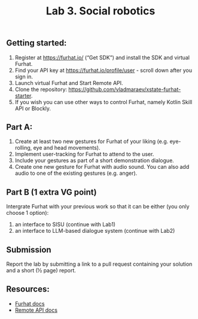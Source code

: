 #+OPTIONS: toc:t num:nil
#+TITLE: Lab 3. Social robotics
** Getting started: 

1. Register at https://furhat.io/ (“Get SDK”) and install the SDK and virtual Furhat.
2. Find your API key at https://furhat.io/profile/user - scroll down after you sign in.
3. Launch virtual Furhat and Start Remote API.
4. Clone the repository: https://github.com/vladmaraev/xstate-furhat-starter.
5. If you wish you can use other ways to control Furhat, namely Kotlin Skill API or Blockly.

   
** Part A:

1. Create at least two new gestures for Furhat of your liking
   (e.g. eye-rolling, eye and head movements).
2. Implement user-tracking for Furhat to attend to the user.
3. Include your gestures as part of a short demonstration dialogue.
4. Create one new gesture for Furhat with audio sound. You can also
   add audio to one of the existing gestures (e.g. anger).

** Part B (1 extra VG point)
Intergrate Furhat with your previous work so that it can be either
(you only choose 1 option):
1. an interface to SISU (continue with Lab1)
2. an interface to LLM-based dialogue system (continue with Lab2)


** Submission
Report the lab by submitting a link to a pull request containing your
solution and a short (½ page) report.

** Resources:
- [[https://docs.furhat.io/][Furhat docs]]
- [[https://docs.furhat.io/remote-api/][Remote API docs]]
